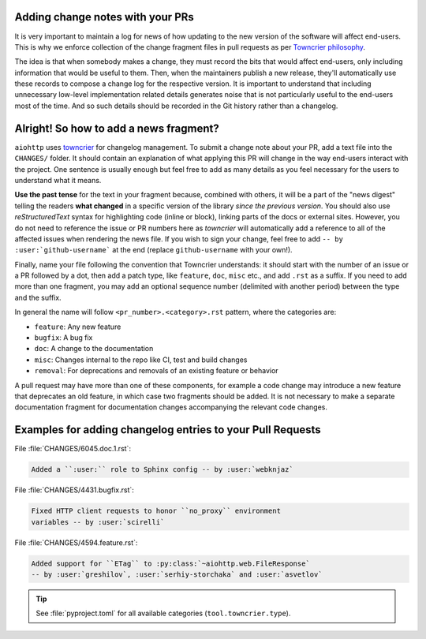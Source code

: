 .. _Adding change notes with your PRs:

Adding change notes with your PRs
^^^^^^^^^^^^^^^^^^^^^^^^^^^^^^^^^

It is very important to maintain a log for news of how
updating to the new version of the software will affect
end-users. This is why we enforce collection of the change
fragment files in pull requests as per `Towncrier philosophy`_.

The idea is that when somebody makes a change, they must record
the bits that would affect end-users, only including information
that would be useful to them. Then, when the maintainers publish
a new release, they'll automatically use these records to compose
a change log for the respective version. It is important to
understand that including unnecessary low-level implementation
related details generates noise that is not particularly useful
to the end-users most of the time. And so such details should be
recorded in the Git history rather than a changelog.

Alright! So how to add a news fragment?
^^^^^^^^^^^^^^^^^^^^^^^^^^^^^^^^^^^^^^^

``aiohttp`` uses `towncrier <https://pypi.org/project/towncrier/>`_
for changelog management.
To submit a change note about your PR, add a text file into the
``CHANGES/`` folder. It should contain an
explanation of what applying this PR will change in the way
end-users interact with the project. One sentence is usually
enough but feel free to add as many details as you feel necessary
for the users to understand what it means.

**Use the past tense** for the text in your fragment because,
combined with others, it will be a part of the "news digest"
telling the readers **what changed** in a specific version of
the library *since the previous version*. You should also use
*reStructuredText* syntax for highlighting code (inline or block),
linking parts of the docs or external sites. However, you do not need to
reference the issue or PR numbers here as *towncrier* will automatically
add a reference to all of the affected issues when rendering the news
file. If you wish to sign your change, feel free to add ``-- by
:user:`github-username``` at the end (replace ``github-username``
with your own!).

Finally, name your file following the convention that Towncrier
understands: it should start with the number of an issue or a
PR followed by a dot, then add a patch type, like ``feature``,
``doc``, ``misc`` etc., and add ``.rst`` as a suffix. If you
need to add more than one fragment, you may add an optional
sequence number (delimited with another period) between the type
and the suffix.

In general the name will follow ``<pr_number>.<category>.rst`` pattern,
where the categories are:

- ``feature``: Any new feature
- ``bugfix``: A bug fix
- ``doc``: A change to the documentation
- ``misc``: Changes internal to the repo like CI, test and build changes
- ``removal``: For deprecations and removals of an existing feature or behavior

A pull request may have more than one of these components, for example
a code change may introduce a new feature that deprecates an old
feature, in which case two fragments should be added. It is not
necessary to make a separate documentation fragment for documentation
changes accompanying the relevant code changes.

Examples for adding changelog entries to your Pull Requests
^^^^^^^^^^^^^^^^^^^^^^^^^^^^^^^^^^^^^^^^^^^^^^^^^^^^^^^^^^^

File :file:`CHANGES/6045.doc.1.rst`:

.. code-block:: rst

    Added a ``:user:`` role to Sphinx config -- by :user:`webknjaz`

File :file:`CHANGES/4431.bugfix.rst`:

.. code-block:: rst

    Fixed HTTP client requests to honor ``no_proxy`` environment
    variables -- by :user:`scirelli`

File :file:`CHANGES/4594.feature.rst`:

.. code-block:: rst

    Added support for ``ETag`` to :py:class:`~aiohttp.web.FileResponse`
    -- by :user:`greshilov`, :user:`serhiy-storchaka` and :user:`asvetlov`

.. tip::

   See :file:`pyproject.toml` for all available categories
   (``tool.towncrier.type``).

.. _Towncrier philosophy:
   https://towncrier.readthedocs.io/en/actual-freaking-docs/#philosophy
